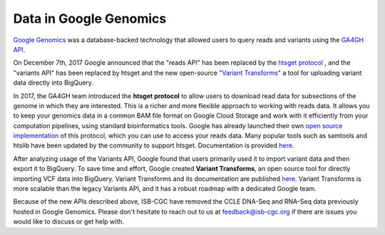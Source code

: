 ###############################
Data in Google Genomics
###############################

`Google Genomics <https://cloud.google.com/genomics/>`_ was a database-backed technology that allowed users to query 
reads and variants using the 
`GA4GH API <https://media.readthedocs.org/pdf/ga4gh-schemas/latest/ga4gh-schemas.pdf>`_.

On December 7th, 2017 Google announced that the "reads API" has been replaced by the `htsget protocol <http://samtools.github.io/hts-specs/htsget.html>`_ , and the "variants API" has been replaced by htsget and the new open-source `"Variant Transforms" <https://github.com/googlegenomics/gcp-variant-transforms>`_ a tool for uploading variant data directly into BigQuery.

In 2017, the GA4GH team introduced the **htsget protocol** to allow users to download read data for subsections of the genome in which they are interested. This is a richer and more flexible approach to working with reads data. It allows you to keep your genomics data in a common BAM file format on Google Cloud Storage and work with it efficiently from your computation pipelines, using standard bioinformatics tools. Google has already launched their own `open source implementation <https://github.com/googlegenomics/htsget>`_ of this protocol, which you can use to access your reads data. Many popular tools such as samtools and htslib have been updated by the community to support htsget. Documentation is provided `here <https://github.com/googlegenomics/htsget/blob/master/README.md>`_. 

After analyzing usage of the Variants API, Google found that users primarily used it to import variant data and then export it to BigQuery. To save time and effort, Google created **Variant Transforms**, an open source tool for directly importing VCF data into BigQuery. Variant Transforms and its documentation are published `here <https://github.com/googlegenomics/gcp-variant-transforms>`_. Variant Transforms is more scalable than the legacy Variants API, and it has a robust roadmap with a dedicated Google team.


Because of the new APIs described above, ISB-CGC have removed the CCLE DNA-Seq and RNA-Seq data previously hosted in Google Genomics.  Please don't hesitate to reach out to us at feedback@isb-cgc.org if there are issues you would like to discuss or get help with.

